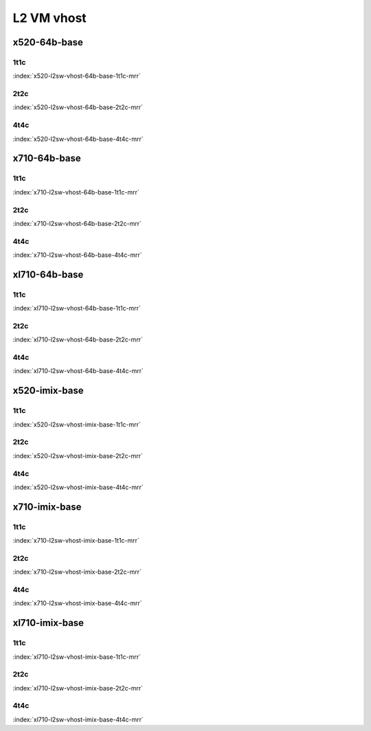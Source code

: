L2 VM vhost
===========

x520-64b-base
-------------

1t1c
````

.. raw:: html

    <center><b>

:index:`x520-l2sw-vhost-64b-base-1t1c-mrr`

.. raw:: html

    </b>
    <iframe width="1100" height="800" frameborder="0" scrolling="no" src="../_static/vpp/cpta-vm-vhost-eth-1t1c-x520-1.html"></iframe>
    <p><br><br></p>
    </center>

2t2c
````

.. raw:: html

    <center><b>

:index:`x520-l2sw-vhost-64b-base-2t2c-mrr`

.. raw:: html

    </b>
    <iframe width="1100" height="800" frameborder="0" scrolling="no" src="../_static/vpp/cpta-vm-vhost-eth-2t2c-x520-1.html"></iframe>
    <p><br><br></p>
    </center>

4t4c
````

.. raw:: html

    <center><b>

:index:`x520-l2sw-vhost-64b-base-4t4c-mrr`

.. raw:: html

    </b>
    <iframe width="1100" height="800" frameborder="0" scrolling="no" src="../_static/vpp/cpta-vm-vhost-eth-4t4c-x520-1.html"></iframe>
    <p><br><br></p>
    </center>

x710-64b-base
-------------

1t1c
````

.. raw:: html

    <center><b>

:index:`x710-l2sw-vhost-64b-base-1t1c-mrr`

.. raw:: html

    </b>
    <iframe width="1100" height="800" frameborder="0" scrolling="no" src="../_static/vpp/cpta-vm-vhost-eth-1t1c-x710-1.html"></iframe>
    <p><br><br></p>
    </center>

2t2c
````

.. raw:: html

    <center><b>

:index:`x710-l2sw-vhost-64b-base-2t2c-mrr`

.. raw:: html

    </b>
    <iframe width="1100" height="800" frameborder="0" scrolling="no" src="../_static/vpp/cpta-vm-vhost-eth-2t2c-x710-1.html"></iframe>
    <p><br><br></p>
    </center>

4t4c
````

.. raw:: html

    <center><b>

:index:`x710-l2sw-vhost-64b-base-4t4c-mrr`

.. raw:: html

    </b>
    <iframe width="1100" height="800" frameborder="0" scrolling="no" src="../_static/vpp/cpta-vm-vhost-eth-4t4c-x710-1.html"></iframe>
    <p><br><br></p>
    </center>

xl710-64b-base
--------------

1t1c
````

.. raw:: html

    <center><b>

:index:`xl710-l2sw-vhost-64b-base-1t1c-mrr`

.. raw:: html

    </b>
    <iframe width="1100" height="800" frameborder="0" scrolling="no" src="../_static/vpp/cpta-vm-vhost-eth-1t1c-xl710-1.html"></iframe>
    <p><br><br></p>
    </center>

2t2c
````

.. raw:: html

    <center><b>

:index:`xl710-l2sw-vhost-64b-base-2t2c-mrr`

.. raw:: html

    </b>
    <iframe width="1100" height="800" frameborder="0" scrolling="no" src="../_static/vpp/cpta-vm-vhost-eth-2t2c-xl710-1.html"></iframe>
    <p><br><br></p>
    </center>

4t4c
````

.. raw:: html

    <center><b>

:index:`xl710-l2sw-vhost-64b-base-4t4c-mrr`

.. raw:: html

    </b>
    <iframe width="1100" height="800" frameborder="0" scrolling="no" src="../_static/vpp/cpta-vm-vhost-eth-4t4c-xl710-1.html"></iframe>
    <p><br><br></p>
    </center>

x520-imix-base
--------------

1t1c
````

.. raw:: html

    <center><b>

:index:`x520-l2sw-vhost-imix-base-1t1c-mrr`

.. raw:: html

    </b>
    <iframe width="1100" height="800" frameborder="0" scrolling="no" src="../_static/vpp/cpta-vm-vhost-imix-eth-1t1c-x520-1.html"></iframe>
    <p><br><br></p>
    </center>

2t2c
````

.. raw:: html

    <center><b>

:index:`x520-l2sw-vhost-imix-base-2t2c-mrr`

.. raw:: html

    </b>
    <iframe width="1100" height="800" frameborder="0" scrolling="no" src="../_static/vpp/cpta-vm-vhost-imix-eth-2t2c-x520-1.html"></iframe>
    <p><br><br></p>
    </center>

4t4c
````

.. raw:: html

    <center><b>

:index:`x520-l2sw-vhost-imix-base-4t4c-mrr`

.. raw:: html

    </b>
    <iframe width="1100" height="800" frameborder="0" scrolling="no" src="../_static/vpp/cpta-vm-vhost-imix-eth-4t4c-x520-1.html"></iframe>
    <p><br><br></p>
    </center>

x710-imix-base
--------------

1t1c
````

.. raw:: html

    <center><b>

:index:`x710-l2sw-vhost-imix-base-1t1c-mrr`

.. raw:: html

    </b>
    <iframe width="1100" height="800" frameborder="0" scrolling="no" src="../_static/vpp/cpta-vm-vhost-imix-eth-1t1c-x710-1.html"></iframe>
    <p><br><br></p>
    </center>

2t2c
````

.. raw:: html

    <center><b>

:index:`x710-l2sw-vhost-imix-base-2t2c-mrr`

.. raw:: html

    </b>
    <iframe width="1100" height="800" frameborder="0" scrolling="no" src="../_static/vpp/cpta-vm-vhost-imix-eth-2t2c-x710-1.html"></iframe>
    <p><br><br></p>
    </center>

4t4c
````

.. raw:: html

    <center><b>

:index:`x710-l2sw-vhost-imix-base-4t4c-mrr`

.. raw:: html

    </b>
    <iframe width="1100" height="800" frameborder="0" scrolling="no" src="../_static/vpp/cpta-vm-vhost-imix-eth-4t4c-x710-1.html"></iframe>
    <p><br><br></p>
    </center>

xl710-imix-base
---------------

1t1c
````

.. raw:: html

    <center><b>

:index:`xl710-l2sw-vhost-imix-base-1t1c-mrr`

.. raw:: html

    </b>
    <iframe width="1100" height="800" frameborder="0" scrolling="no" src="../_static/vpp/cpta-vm-vhost-imix-eth-1t1c-xl710-1.html"></iframe>
    <p><br><br></p>
    </center>

2t2c
````

.. raw:: html

    <center><b>

:index:`xl710-l2sw-vhost-imix-base-2t2c-mrr`

.. raw:: html

    </b>
    <iframe width="1100" height="800" frameborder="0" scrolling="no" src="../_static/vpp/cpta-vm-vhost-imix-eth-2t2c-xl710-1.html"></iframe>
    <p><br><br></p>
    </center>

4t4c
````

.. raw:: html

    <center><b>

:index:`xl710-l2sw-vhost-imix-base-4t4c-mrr`

.. raw:: html

    </b>
    <iframe width="1100" height="800" frameborder="0" scrolling="no" src="../_static/vpp/cpta-vm-vhost-imix-eth-4t4c-xl710-1.html"></iframe>
    <p><br><br></p>
    </center>
